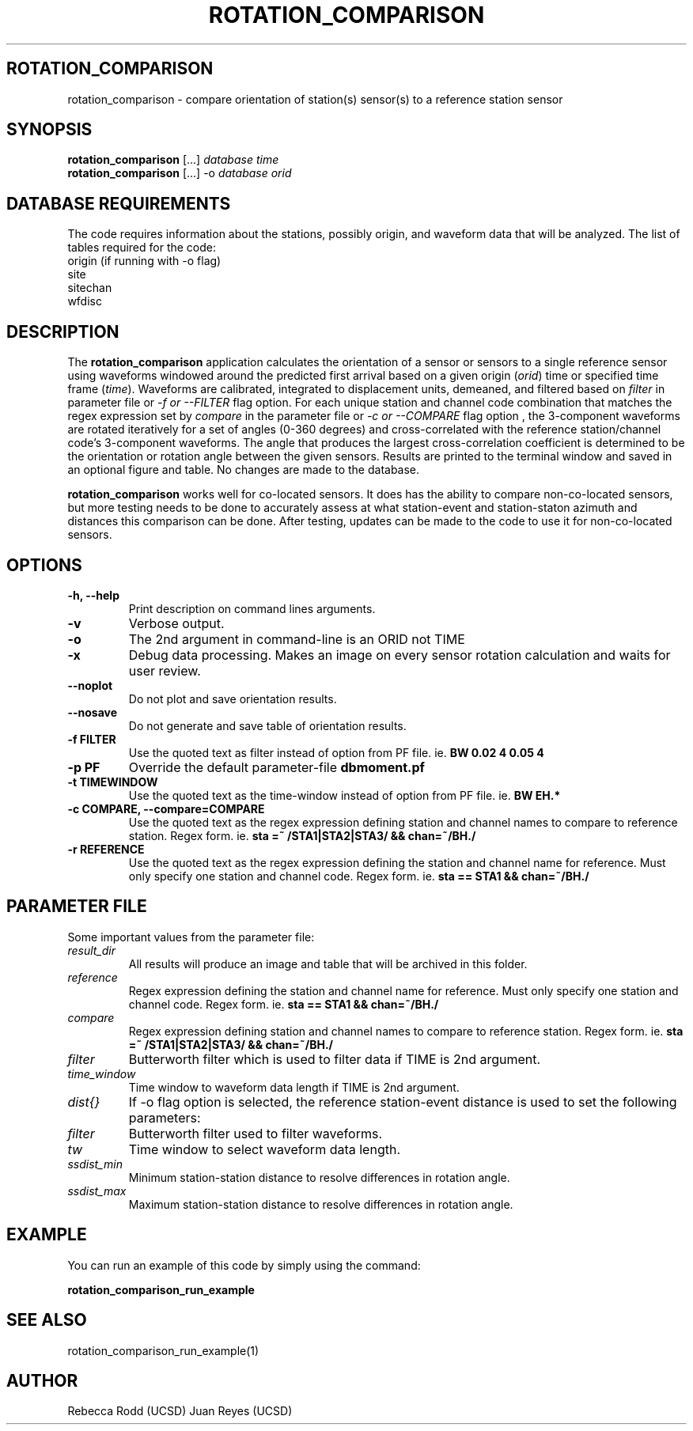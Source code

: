 .TH ROTATION_COMPARISON 1
.SH ROTATION_COMPARISON
rotation_comparison \- compare orientation of station(s) sensor(s) to a reference station sensor
.SH SYNOPSIS
.nf
\fBrotation_comparison\fP [...] \fIdatabase\fP \fItime\fP
.fi
.nf
\fBrotation_comparison\fP [...] -o \fIdatabase\fP \fIorid\fP
.fi

.SH DATABASE REQUIREMENTS
The code requires information about the stations, possibly origin, and waveform data that will be analyzed. The list of tables required for the code:
    origin (if running with -o flag)
    site
    sitechan
    wfdisc

.SH DESCRIPTION
The \fBrotation_comparison\fP application calculates the orientation of a sensor
or sensors to a single reference sensor using waveforms windowed around the predicted
first arrival based on a given origin (\fIorid\fP) time or specified time frame (\fItime\fP).
Waveforms are calibrated, integrated to displacement units, demeaned, and filtered based
on \fIfilter\fP in parameter file or \fI -f or --FILTER\fP flag option. For each unique station
and channel code combination that matches the regex expression set by \fIcompare\fP in the parameter file
or \fI-c or --COMPARE\fP flag option , the 3-component waveforms are rotated iteratively for
a set of angles (0-360 degrees) and cross-correlated with the reference station/channel code's
3-component waveforms. The angle that produces the largest cross-correlation coefficient is
determined to be the orientation or rotation angle between the given sensors. Results are 
printed to the terminal window and saved in an optional figure and table. No changes are made to the database.  

\fBrotation_comparison\fP works well for co-located sensors. It does has the ability to compare non-co-located
sensors, but more testing needs to be done to accurately assess at what station-event and station-staton azimuth
and distances this comparison can be done. After testing, updates can be made to the code to use it for non-co-located
sensors.

.SH OPTIONS
.IP "\fB-h, --help\fR"
Print description on command lines arguments.
.IP "\fB-v \fR"
Verbose output. 
.IP "\fB-o \fR"
The 2nd argument in command-line is an ORID not TIME
.IP "\fB-x   \fR"
Debug data processing. Makes an image on every sensor rotation calculation and waits for user review.
.IP "\fB--noplot   \fR"
Do not plot and save orientation results.
.IP "\fB--nosave   \fR"
Do not generate and save table of orientation results.
.IP "\fB-f FILTER \fR"
Use the quoted text as filter instead of option from PF file. ie. \fBBW 0.02 4 0.05 4\fP
.IP "\fB-p PF \fR"
Override the default parameter-file \fBdbmoment.pf\fP
.IP "\fB-t TIMEWINDOW \fR"
Use the quoted text as the time-window instead of option from PF file. ie. \fBBW EH.*\fP
.IP "\fB-c COMPARE, --compare=COMPARE\fR"
Use the quoted text as the regex expression defining station and channel names to compare to reference station. Regex form. ie. \fBsta =~ /STA1|STA2|STA3/ && chan=~/BH./\fP
.IP "\fB-r REFERENCE\fR"
Use the quoted text as the regex expression defining the station and channel name for reference. Must only specify one station and channel code. Regex form. ie. \fBsta == STA1 && chan=~/BH./\fP

.SH PARAMETER FILE
Some important values from the parameter file:

.IP \fIresult_dir\fP
All results will produce an image and table that will be archived in this folder.

.IP \fIreference\fP
Regex expression defining the station and channel name for reference. Must only specify one station and channel code. Regex form. ie. \fBsta == STA1 && chan=~/BH./\fP

.IP \fIcompare\fP
Regex expression defining station and channel names to compare to reference station. Regex form. ie. \fBsta =~ /STA1|STA2|STA3/ && chan=~/BH./\fP

.IP \fIfilter\fP
Butterworth filter which is used to filter data if TIME is 2nd argument.

.IP \fItime_window\fP
Time window to waveform data length if TIME is 2nd argument.

.IP \fIdist{}\fP
If -o flag option is selected, the reference station-event distance is used to set the following parameters:

.IP \fIfilter\fP
Butterworth filter used to filter waveforms.

.IP \fItw\fP
Time window to select waveform data length.

.IP \fIssdist_min\fP
Minimum station-station distance to resolve differences in rotation angle.

.IP \fIssdist_max\fP
Maximum station-station distance to resolve differences in rotation angle.

.SH EXAMPLE
You can run an example of this code by simply using the command:

\fBrotation_comparison_run_example\fP

.SH SEE ALSO
rotation_comparison_run_example(1)

.SH AUTHOR
Rebecca Rodd (UCSD)
Juan Reyes (UCSD)
